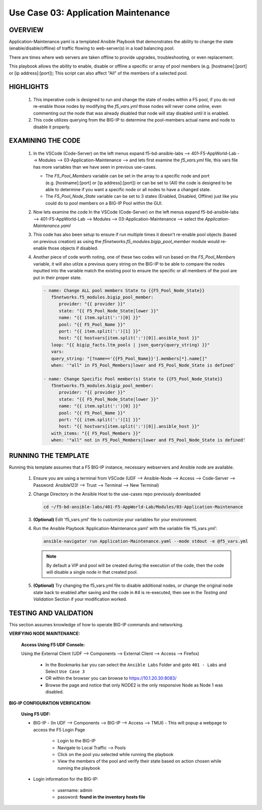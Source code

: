 Use Case 03: Application Maintenance
====================================

OVERVIEW
--------

Application-Maintenance.yaml is a templated Ansible Playbook that demonstrates the ability to change the state (enable/disable/offline) of traffic flowing to web-server(s) in a load balancing pool.

There are times where web servers are taken offline to provide upgrades, troubleshooting, or even replacement. 

This playbook allows the ability to enable, disable or offline a specific or array of pool members (e.g. [hostname]:[port] or [ip address]:[port]); This script can also affect "All" of the members of a selected pool.

HIGHLIGHTS
----------

   1. This imperative code is designed to run and change the state of nodes within a F5 pool, if you do not re-enable those nodes by modifying the `f5_vars.yml` those nodes will never come online, even commenting out the node that was already disabled that node will stay disabled until it is enabled.

   2. This code utilizes querying from the BIG-IP to determine the pool-members actual name and node to disable it properly. 


EXAMINING THE CODE
------------------

   1. In the VSCode (Code-Server) on the left menus expand f5-bd-ansible-labs --> 401-F5-AppWorld-Lab --> Modules --> 03-Application-Maintenance --> and lets first examine the `f5_vars.yml` file, this vars file has more variables than we have seen in previous use-cases.

      - The `F5_Pool_Members` variable can be set in the array to a specific node and port (e.g. [hostname]:[port] or [ip address]:[port]) or can be set to (All) the code is designed to be able to determine if you want a specific node or all nodes to have a changed state.
      - The `F5_Pool_Node_State` variable can be set to 3 states (Enabled, Disabled, Offline) just like you could do to pool members on a BIG-IP Pool within the GUI.


   2. Now lets examine the code In the VSCode (Code-Server) on the left menus expand f5-bd-ansible-labs --> 401-F5-AppWorld-Lab --> Modules --> 03-Application-Maintenance --> select the `Application-Maintenance.yaml`

   3. This code has also been setup to ensure if run multiple times it doesn't re-enable pool objects (based on previous creation) as using the `f5networks.f5_modules.bigip_pool_member` module would re-enable those objects if disabled.

   4. Another piece of code worth noting, one of these two codes will run based on the `F5_Pool_Members` variable, it will also utilze a previous query string on the BIG-IP to be able to compare the nodes inputted into the variable match the existing pool to ensure the specific or all members of the pool are put in their proper state.

      .. code:: yaml

         - name: Change ALL pool members State to {{F5_Pool_Node_State}}
            f5networks.f5_modules.bigip_pool_member:
               provider: "{{ provider }}"
               state: "{{ F5_Pool_Node_State|lower }}"
               name: "{{ item.split(':')[0] }}"
               pool: "{{ F5_Pool_Name }}"
               port: "{{ item.split(':')[1] }}"
               host: "{{ hostvars[item.split(':')[0]].ansible_host }}"
            loop: "{{ bigip_facts.ltm_pools | json_query(query_string) }}"
            vars:
            query_string: "[?name=='{{F5_Pool_Name}}'].members[*].name[]"
            when: '"all" in F5_Pool_Members|lower and F5_Pool_Node_State is defined'

         - name: Change Specific Pool member(s) State to {{F5_Pool_Node_State}}
            f5networks.f5_modules.bigip_pool_member:
               provider: "{{ provider }}"
               state: "{{ F5_Pool_Node_State|lower }}"
               name: "{{ item.split(':')[0] }}"
               pool: "{{ F5_Pool_Name }}"
               port: "{{ item.split(':')[1] }}"
               host: "{{ hostvars[item.split(':')[0]].ansible_host }}"
            with_items: "{{ F5_Pool_Members }}"
            when: '"all" not in F5_Pool_Members|lower and F5_Pool_Node_State is defined'



RUNNING THE TEMPLATE
--------------------

Running this template assumes that a F5 BIG-IP instance, necessary webservers and Ansible node are available. 

   1. Ensure you are using a terminal from VSCode (UDF --> Ansible-Node --> Access --> Code-Server --> Password: Ansible123! --> Trust --> Terminal --> New Terminal)

   2. Change Directory in the Ansible Host to the use-cases repo previously downloaded

      .. code:: bash
      
         cd ~/f5-bd-ansible-labs/401-F5-AppWorld-Lab/Modules/03-Application-Maintenance


   3. **(Optional)** Edit 'f5_vars.yml' file to customize your variables for your environment. 

   4. Run the Ansible Playbook ‘Application-Maintenance.yaml’ with the variable file ‘f5_vars.yml’:

      .. code:: bash

         ansible-navigator run Application-Maintenance.yaml --mode stdout -e @f5_vars.yml

      .. note::

         By default a VIP and pool will be created during the execution of the code, then the code will disable a single node in that created pool.
         
   5.  **(Optional)** Try changing the f5_vars.yml file to disable additional nodes, or change the original node state back to enabled after saving and the code in #4 is re-executed, then see in the `Testing and Validation` Section if your modification worked.

   
TESTING AND VALIDATION
----------------------

This section assumes knowledge of how to operate BIG-IP commands and networking.

**VERIFYING NODE MAINTENANCE:**

   **Access Using F5 UDF Console:**

   Using the External Client (UDF --> Components --> External Client --> Access --> Firefox)

      - In the Bookmarks bar you can select the ``Ansible Labs`` Folder and goto ``401 - Labs`` and Select ``Use Case 3`` 
      - OR within the browser you can browse to https://10.1.20.30:8083/ 
      - Browse the page and notice that only NODE2 is the only responsive Node as Node 1 was disabled.


**BIG-IP CONFIGURATION VERIFICATION:**

   **Using F5 UDF:**

   - BIG-IP - (In UDF --> Components --> BIG-IP --> Access --> TMUI)  - This will popup a webpage to access the F5 Login Page

      - Login to the BIG-IP
      - Navigate to Local Traffic --> Pools
      - Click on the pool you selected while running the playbook
      - View the members of the pool and verify their state based on action chosen while running the playbook

   - Login information for the BIG-IP:
   
      * username: admin 
      * password: **found in the inventory hosts file**